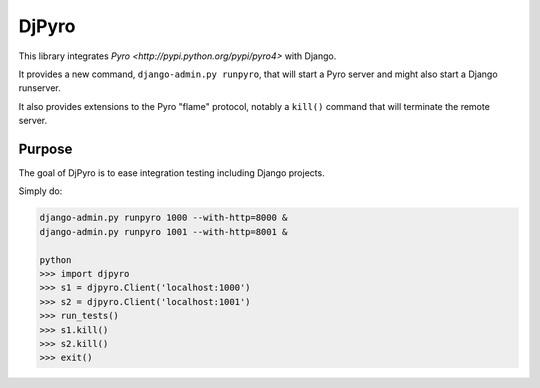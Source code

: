 DjPyro
======


This library integrates `Pyro <http://pypi.python.org/pypi/pyro4>` with Django.

It provides a new command, ``django-admin.py runpyro``, that will start a
Pyro server and might also start a Django runserver.

It also provides extensions to the Pyro "flame" protocol,
notably a ``kill()`` command that will terminate the remote server.

Purpose
-------

The goal of DjPyro is to ease integration testing including Django projects.

Simply do:

.. code-block:: sh

    django-admin.py runpyro 1000 --with-http=8000 &
    django-admin.py runpyro 1001 --with-http=8001 &

    python
    >>> import djpyro
    >>> s1 = djpyro.Client('localhost:1000')
    >>> s2 = djpyro.Client('localhost:1001')
    >>> run_tests()
    >>> s1.kill()
    >>> s2.kill()
    >>> exit()
